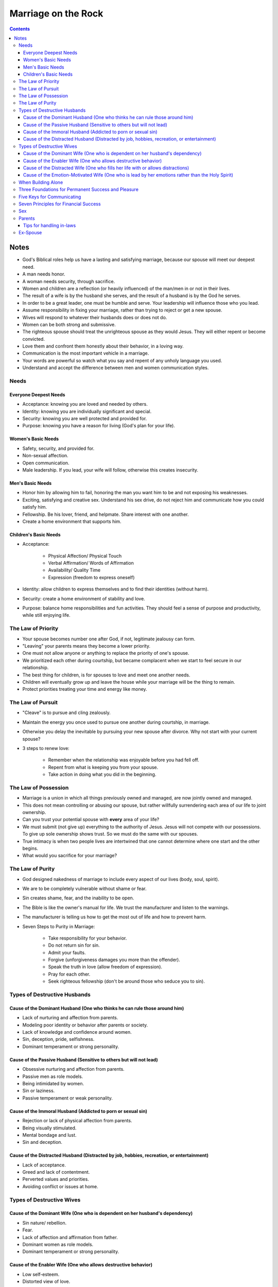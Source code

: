 ====================
Marriage on the Rock
====================

.. contents::

Notes
=====
* God's Biblical roles help us have a lasting and satisfying marriage, because our spouse will meet our deepest need.
* A man needs honor.
* A woman needs security, through sacrifice.
* Women and children are a reflection (or heavily influenced) of the man/men in or not in their lives.
* The result of a wife is by the husband she serves, and the result of a husband is by the God he serves.
* In order to be a great leader, one must be humble and serve. Your leadership will influence those who you lead.
* Assume responsibility in fixing your marriage, rather than trying to reject or get a new spouse.
* Wives will respond to whatever their husbands does or does not do.
* Women can be both strong and submissive.
* The righteous spouse should treat the unrighteous spouse as they would Jesus. They will either repent or become convicted.
* Love them and confront them honestly about their behavior, in a loving way.
* Communication is the most important vehicle in a marriage.
* Your words are powerful so watch what you say and repent of any unholy language you used.
* Understand and accept the difference between men and women communication styles.

Needs
-----

Everyone Deepest Needs
++++++++++++++++++++++
* Acceptance: knowing you are loved and needed by others.
* Identity: knowing you are individually significant and special.
* Security: knowing you are well protected and provided for.
* Purpose: knowing you have a reason for living (God's plan for your life).

Women's Basic Needs
+++++++++++++++++++
* Safety, security, and provided for.
* Non-sexual affection.
* Open communication.
* Male leadership. If you lead, your wife will follow, otherwise this creates insecurity.

Men's Basic Needs
+++++++++++++++++
* Honor him by allowing him to fail, honoring the man you want him to be and not exposing his weaknesses.
* Exciting, satisfying and creative sex. Understand his sex drive, do not reject him and communicate how you could satisfy him.
* Fellowship. Be his lover, friend, and helpmate. Share interest with one another.
* Create a home environment that supports him.

Children's Basic Needs
++++++++++++++++++++++
* Acceptance:

    * Physical Affection/ Physical Touch
    * Verbal Affirmation/ Words of Affirmation
    * Availability/ Quality Time
    * Expression (freedom to express oneself)

* Identity: allow children to express themselves and to find their identities (without harm).
* Security: create a home environment of stability and love.
* Purpose: balance home responsibilities and fun activities. They should feel a sense of purpose and productivity, while still enjoying life.

The Law of Priority
-------------------
* Your spouse becomes number one after God, if not, legitimate jealousy can form.
* "Leaving" your parents means they become a lower priority.
* One must not allow anyone or anything to replace the priority of one's spouse.
* We prioritized each other during courtship, but became complacent when we start to feel secure in our relationship.
* The best thing for children, is for spouses to love and meet one another needs.
* Children will eventually grow up and leave the house while your marriage will be the thing to remain.
* Protect priorities treating your time and energy like money.

The Law of Pursuit
------------------
* "Cleave" is to pursue and cling zealously.
* Maintain the energy you once used to pursue one another during courtship, in marriage.
* Otherwise you delay the inevitable by pursuing your new spouse after divorce. Why not start with your current spouse?
* 3 steps to renew love:

    * Remember when the relationship was enjoyable before you had fell off.
    * Repent from what is keeping you from your spouse.
    * Take action in doing what you did in the beginning.

The Law of Possession
---------------------
* Marriage is a union in which all things previously owned and managed, are now jointly owned and managed.
* This does not mean controlling or abusing our spouse, but rather willfully surrendering each area of our life to joint ownership.
* Can you trust your potential spouse with **every** area of your life?
* We must submit (not give up) everything to the authority of Jesus. Jesus will not compete with our possessions. To give up sole ownership shows trust. So we must do the same with our spouses.
* True intimacy is when two people lives are intertwined that one cannot determine where one start and the other begins.
* What would you sacrifice for your marriage?

The Law of Purity
-----------------
* God designed nakedness of marriage to include every aspect of our lives (body, soul, spirit).
* We are to be completely vulnerable without shame or fear.
* Sin creates shame, fear, and the inability to be open.
* The Bible is like the owner's manual for life. We trust the manufacturer and listen to the warnings.
* The manufacturer is telling us how to get the most out of life and how to prevent harm.
* Seven Steps to Purity in Marriage:

    * Take responsibility for your behavior.
    * Do not return sin for sin.
    * Admit your faults.
    * Forgive (unforgiveness damages you more than the offender).
    * Speak the truth in love (allow freedom of expression).
    * Pray for each other.
    * Seek righteous fellowship (don't be around those who seduce you to sin).

Types of Destructive Husbands
-----------------------------

Cause of the Dominant Husband (One who thinks he can rule those around him)
+++++++++++++++++++++++++++++++++++++++++++++++++++++++++++++++++++++++++++
* Lack of nurturing and affection from parents.
* Modeling poor identity or behavior after parents or society.
* Lack of knowledge and confidence around women.
* Sin, deception, pride, selfishness.
* Dominant temperament or strong personality.

Cause of the Passive Husband (Sensitive to others but will not lead)
++++++++++++++++++++++++++++++++++++++++++++++++++++++++++++++++++++
* Obsessive nurturing and affection from parents.
* Passive men as role models.
* Being intimidated by women.
* Sin or laziness.
* Passive temperament or weak personality.

Cause of the Immoral Husband (Addicted to porn or sexual sin)
+++++++++++++++++++++++++++++++++++++++++++++++++++++++++++++
* Rejection or lack of physical affection from parents.
* Being visually stimulated.
* Mental bondage and lust.
* Sin and deception.

Cause of the Distracted Husband (Distracted by job, hobbies, recreation, or entertainment)
++++++++++++++++++++++++++++++++++++++++++++++++++++++++++++++++++++++++++++++++++++++++++
* Lack of acceptance.
* Greed and lack of contentment.
* Perverted values and priorities.
* Avoiding conflict or issues at home.

Types of Destructive Wives
---------------------------

Cause of the Dominant Wife (One who is dependent on her husband's dependency)
+++++++++++++++++++++++++++++++++++++++++++++++++++++++++++++++++++++++++++++
* Sin nature/ rebellion.
* Fear.
* Lack of affection and affirmation from father.
* Dominant women as role models.
* Dominant temperament or strong personality.

Cause of the Enabler Wife (One who allows destructive behavior)
+++++++++++++++++++++++++++++++++++++++++++++++++++++++++++++++
* Low self-esteem.
* Distorted view of love.
* Fear of rejection and being alone.
* Passive temperament personality.

Cause of the Distracted Wife (One who fills her life with or allows distractions)
+++++++++++++++++++++++++++++++++++++++++++++++++++++++++++++++++++++++++++++++++
* Distracted husband.
* Motherhood.
* Overload or too many responsibilities.
* Lack of boundaries and priorities in relationships.

Cause of the Emotion-Motivated Wife (One who is lead by her emotions rather than the Holy Spirit)
+++++++++++++++++++++++++++++++++++++++++++++++++++++++++++++++++++++++++++++++++++++++++++++++++
* Lack of faith.
* Lack of discipline.
* Deception.

When Building Alone
-------------------
* Be completely humble and submitted to God.
* Be willing to suffer righteously and face hardships for your marriage.
* Pray and seek God for a plan and vision.
* Seek Godly counsel and support. Share details with people you trust and are spiritually mature. Don't be discouraged or influenced by the unrighteous.

Three Foundations for Permanent Success and Pleasure
----------------------------------------------------
* Hard Soil: the lack of knowledge will never plant the seed. Be open to learning and receiving knowledge and God's Word.
* Shallow Soil: the lack of commitment will never sustain the seed. Be committed to working and sacrificing for your marriage.
* Thorny Soil: the lack of discipline will never grow the seed. Be disciplined at prioritizing and maintaining your marriage.

Five Keys for Communicating
---------------------------
* Caring and Empathy.
* Active Listening.
* Giving Praise.
* Loving Confrontation (speak truth with love) at Proper Timing.
* Openness, Intimacy, and Vulnerability.

Seven Principles for Financial Success
--------------------------------------
* Submit Ownership to God.
* Test Your Faith and Stewardship Through Tithing.
* Exercise Great Leadership by Planning a Budget and Estate Planning.
* Be Content and Thankful of What You Have.
* Be Faithful and a Proper Steward (Planning) for Financial Security.
* Be Free from Debt.
* Be Selfless and Willing to Sacrifice for Your Marriage and Family.

Sex
---
* Women need open and detailed communication. Communication for women is like sex for men, turning off your words is like the stopping of sex. Women are physically modest and needs a protected/ safe environment to open up for sex.
* Men need trust and security. Men are emotionally modest and needs a protected/ safe environment to open up to talk.
* God wants us to enjoy sex, it's good, He created it. He placed parameters on sex to protect us from harm.
* Whatever practices a married couple decide on (within the parameters), here are questions to consider:

    * Does this increase oneness and intimacy?
    * Is it mutually pleasurable or or agreed upon?
    * Is it hygienically and physically safe?
    * Can I do it with a clear conscience before God?
    * Is this someone I would want my children to practice in their marriage?

* Pray together on your sex lives and what you'd like to accomplish.
* Men are misinformed and deceived when it comes to sex.
* One should be able to share their sexual needs and desires with their spouse, but the inspiration should not come from negative influences.
* You should be selfless in wanting to satisfy your spouse before yourself.
* Things men should know:

    * Her life being satisfied and feeling safe.
    * Talking and quality time.
    * Be aware of her performance anxiety.
    * Attention after sex.
    * Implicit touching and tenderness.

* Understand the sexual differences between men and women.
* Women should seek Godly counsel if sexually abused and for sexual guilt.

Parents
-------
* Parents purpose are to transition children from their care and usher them to the arms of God, and to meet their basic needs; identity, security, purpose, and acceptance.
* They dependent on parents to meet those needs until they are young adults.
* Children will have an understanding of God based on the parents characteristics, treatment of them, love and truth, and being involved. They see us as God when young. This will help them to accept Jesus.
* Children will follow what we do, not what we say.
* Parents lifestyle will impact children's development and exposure.
* Abuse: physical, emotional, or spiritual influences that are harmful and demonstrates ungodliness.
* Discipline your children with love and consistency (following through).
* Parents must agree on discipline and share the discipline responsibilities.

Tips for handling in-laws
+++++++++++++++++++++++++
* Honor: Grown and married children can still honor their parents while setting healthy boundaries. Parents no longer have an God-approved authority over the child's life. Show love and honor while maintaining boundaries.
* Separation: Married couples must have a healthy separation/ re-prioritization from their parents, to have quality time with each other and the children, in addition to building your identities. You need the space to be who God called you both to be. Problems with mother-in-laws:

    * Lack Other Fulfilling Relationships.
    * Identity is Tied to Child's (Triangling, Cross-Gender Identification).
    * Adversarial with Child's Spouse.

* Protection: Protect your spouse and children from interference or criticism by parents. Limit exposure to those who don't support or respect your values. Ten Commandments for Grandparents (pg.269).
* Friendship: View parents as friends, confront them the way you would a friend, respectfully.

Ex-Spouse
---------
* One must forgive their ex-spouse in order to have a healthier marriage moving forward.
* Inner vows are dangerous to one's spiritual and emotional health. It makes us God by saying what we will or won't do (note this isn't the same as boundaries).
* Being able to forgive (others as well as yourself) free yourself from your past.
* Receive God's grace in order to give grace. You cannot give what you don't have.
* The purpose of dating is to examine the character of another person and your level of compatibility.
* Be committed to your new marriage and not assume failure.
* When remarrying, be one. Assume all ownership and responsibility for your lives (including children).
* You must give your children to your new spouse and/ or receive their children.
* Be sensitive to the child's emotions.
* Allow your spouse to have agape love for your children.
* Know that when remarrying, you assume everything from the new spouses life, the good and the bad.
* Family should be built around the marriage, nothing else. Make your marriage a priority.
* Don't allow fear and emotions to drive your decisions.
* If ex-spouse is being a negative influence to the children, continue to be a positive influence.
* Have a healthy line of communication as well as boundaries, with the ex-spouse.
* Have boundaries with the step-children.
* Listen to your children, especially if there is abuse.
* Children need to forgive the their parents for divorce.
* Proper dating is patient when introducing the children.
* The new spouse should honor the ex-spouse and not fuel or allow negative feelings of ex-spouse/ biological parent.
